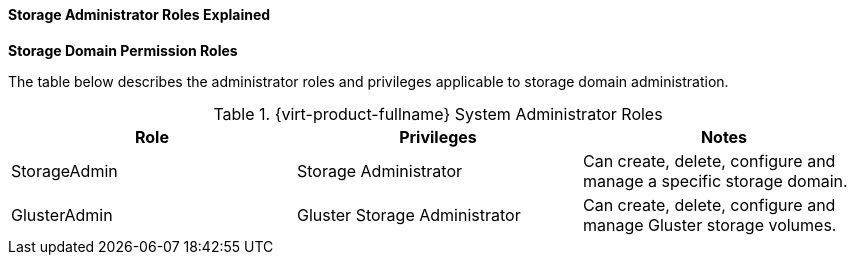[id="Cluster_virtual_machine_entities_{context}"]
==== Storage Administrator Roles Explained


*Storage Domain Permission Roles*

The table below describes the administrator roles and privileges applicable to storage domain administration.

[id="Storage_Administrator_Roles_{context}"]

.{virt-product-fullname} System Administrator Roles
[options="header"]
|===
|Role |Privileges |Notes
|StorageAdmin |Storage Administrator |Can create, delete, configure and manage a specific storage domain.
|GlusterAdmin |Gluster Storage Administrator |Can create, delete, configure and manage Gluster storage volumes.
|===
